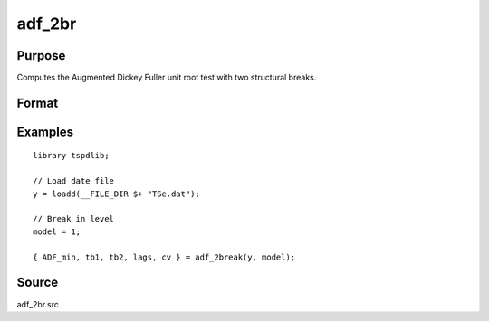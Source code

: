 
adf_2br
==============================================

Purpose
----------------

Computes the Augmented Dickey Fuller unit root test with two structural breaks.

Format
----------------
.. function:: { tstat, tb1, tb2, lags, cv } = adf_2br((y, model[, pmax, ic, trimm])


    :param y: Time series data to be test.

    :type y: Nx1 matrix

    :param model: Model to be implemented.

          =========== ==============
          1           Break in level.
          2           Break in level and trend.
          =========== ==============

    :type model: Scalar

    :param pmax: Optional, the maximum number of lags for Dy. Default = 8.
    :type pmax: Scalar

    :param ic: Optional, the information criterion used for choosing lags. Default = 3.

             =========== ==============
             1           Akaike.
             2          Schwarz.
             3          t-stat significance.
             =========== ==============
             Default = 3;

    :type ic: Scalar

    :param trimm: Optional, trimming rate. Default = 0.10.
    :type trimm: Scalar

    :return tstat: Minimum test statistic.
    :rtype tstat: Scalar

    :return tb1: Location of first break.
    :rtype tb1: Scalar

    :return tb2: Location of second break.
    :rtype tb2: Scalar

    :return lags: Number of lags selected by chosen information criterion.
    :rtype lags: Scalar

    :return cv: 1, 5, and 10 percent critical values for :func:`adf_2br` t-stat.
    :rtype cv: Vector

Examples
--------

::

  library tspdlib;

  // Load date file
  y = loadd(__FILE_DIR $+ "TSe.dat");

  // Break in level
  model = 1;

  { ADF_min, tb1, tb2, lags, cv } = adf_2break(y, model);

Source
------

adf_2br.src

.. seealso:: Functions :func:`adf`, :func:`adf_1br`
